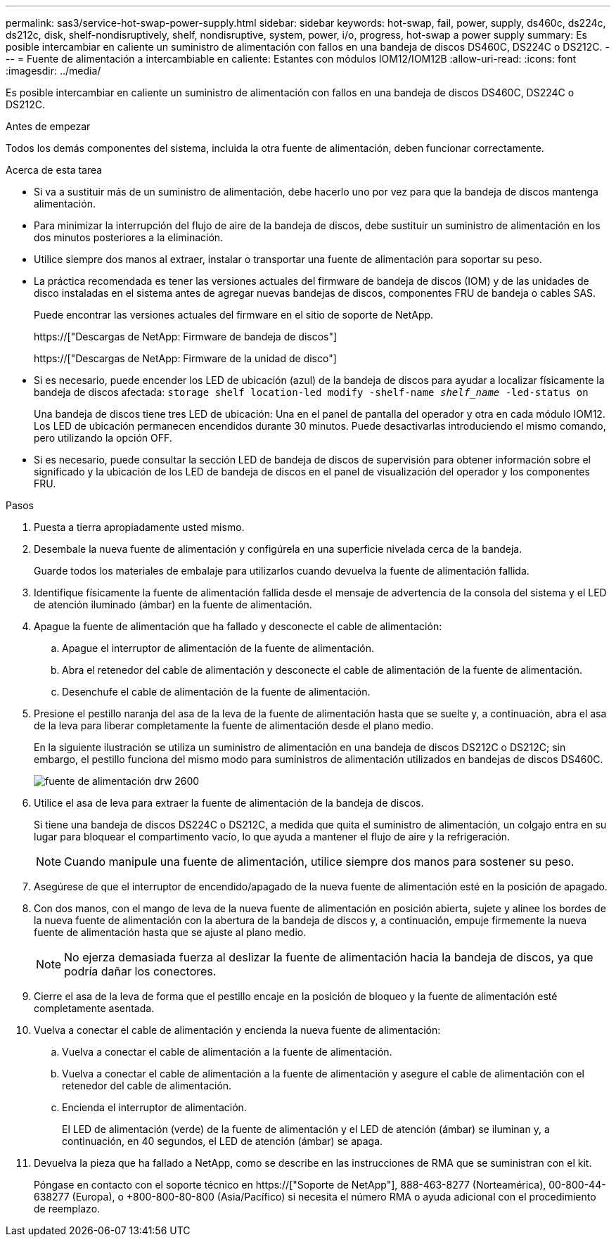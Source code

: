---
permalink: sas3/service-hot-swap-power-supply.html 
sidebar: sidebar 
keywords: hot-swap, fail, power, supply, ds460c, ds224c, ds212c, disk, shelf-nondisruptively, shelf, nondisruptive, system, power, i/o, progress, hot-swap a power supply 
summary: Es posible intercambiar en caliente un suministro de alimentación con fallos en una bandeja de discos DS460C, DS224C o DS212C. 
---
= Fuente de alimentación a intercambiable en caliente: Estantes con módulos IOM12/IOM12B
:allow-uri-read: 
:icons: font
:imagesdir: ../media/


[role="lead"]
Es posible intercambiar en caliente un suministro de alimentación con fallos en una bandeja de discos DS460C, DS224C o DS212C.

.Antes de empezar
Todos los demás componentes del sistema, incluida la otra fuente de alimentación, deben funcionar correctamente.

.Acerca de esta tarea
* Si va a sustituir más de un suministro de alimentación, debe hacerlo uno por vez para que la bandeja de discos mantenga alimentación.
* Para minimizar la interrupción del flujo de aire de la bandeja de discos, debe sustituir un suministro de alimentación en los dos minutos posteriores a la eliminación.
* Utilice siempre dos manos al extraer, instalar o transportar una fuente de alimentación para soportar su peso.
* La práctica recomendada es tener las versiones actuales del firmware de bandeja de discos (IOM) y de las unidades de disco instaladas en el sistema antes de agregar nuevas bandejas de discos, componentes FRU de bandeja o cables SAS.
+
Puede encontrar las versiones actuales del firmware en el sitio de soporte de NetApp.

+
https://["Descargas de NetApp: Firmware de bandeja de discos"]

+
https://["Descargas de NetApp: Firmware de la unidad de disco"]

* Si es necesario, puede encender los LED de ubicación (azul) de la bandeja de discos para ayudar a localizar físicamente la bandeja de discos afectada: `storage shelf location-led modify -shelf-name _shelf_name_ -led-status on`
+
Una bandeja de discos tiene tres LED de ubicación: Una en el panel de pantalla del operador y otra en cada módulo IOM12. Los LED de ubicación permanecen encendidos durante 30 minutos. Puede desactivarlas introduciendo el mismo comando, pero utilizando la opción OFF.

* Si es necesario, puede consultar la sección LED de bandeja de discos de supervisión para obtener información sobre el significado y la ubicación de los LED de bandeja de discos en el panel de visualización del operador y los componentes FRU.


.Pasos
. Puesta a tierra apropiadamente usted mismo.
. Desembale la nueva fuente de alimentación y configúrela en una superficie nivelada cerca de la bandeja.
+
Guarde todos los materiales de embalaje para utilizarlos cuando devuelva la fuente de alimentación fallida.

. Identifique físicamente la fuente de alimentación fallida desde el mensaje de advertencia de la consola del sistema y el LED de atención iluminado (ámbar) en la fuente de alimentación.
. Apague la fuente de alimentación que ha fallado y desconecte el cable de alimentación:
+
.. Apague el interruptor de alimentación de la fuente de alimentación.
.. Abra el retenedor del cable de alimentación y desconecte el cable de alimentación de la fuente de alimentación.
.. Desenchufe el cable de alimentación de la fuente de alimentación.


. Presione el pestillo naranja del asa de la leva de la fuente de alimentación hasta que se suelte y, a continuación, abra el asa de la leva para liberar completamente la fuente de alimentación desde el plano medio.
+
En la siguiente ilustración se utiliza un suministro de alimentación en una bandeja de discos DS212C o DS212C; sin embargo, el pestillo funciona del mismo modo para suministros de alimentación utilizados en bandejas de discos DS460C.

+
image::../media/drw_2600_psu.gif[fuente de alimentación drw 2600]

. Utilice el asa de leva para extraer la fuente de alimentación de la bandeja de discos.
+
Si tiene una bandeja de discos DS224C o DS212C, a medida que quita el suministro de alimentación, un colgajo entra en su lugar para bloquear el compartimento vacío, lo que ayuda a mantener el flujo de aire y la refrigeración.

+

NOTE: Cuando manipule una fuente de alimentación, utilice siempre dos manos para sostener su peso.

. Asegúrese de que el interruptor de encendido/apagado de la nueva fuente de alimentación esté en la posición de apagado.
. Con dos manos, con el mango de leva de la nueva fuente de alimentación en posición abierta, sujete y alinee los bordes de la nueva fuente de alimentación con la abertura de la bandeja de discos y, a continuación, empuje firmemente la nueva fuente de alimentación hasta que se ajuste al plano medio.
+

NOTE: No ejerza demasiada fuerza al deslizar la fuente de alimentación hacia la bandeja de discos, ya que podría dañar los conectores.

. Cierre el asa de la leva de forma que el pestillo encaje en la posición de bloqueo y la fuente de alimentación esté completamente asentada.
. Vuelva a conectar el cable de alimentación y encienda la nueva fuente de alimentación:
+
.. Vuelva a conectar el cable de alimentación a la fuente de alimentación.
.. Vuelva a conectar el cable de alimentación a la fuente de alimentación y asegure el cable de alimentación con el retenedor del cable de alimentación.
.. Encienda el interruptor de alimentación.
+
El LED de alimentación (verde) de la fuente de alimentación y el LED de atención (ámbar) se iluminan y, a continuación, en 40 segundos, el LED de atención (ámbar) se apaga.



. Devuelva la pieza que ha fallado a NetApp, como se describe en las instrucciones de RMA que se suministran con el kit.
+
Póngase en contacto con el soporte técnico en https://["Soporte de NetApp"], 888-463-8277 (Norteamérica), 00-800-44-638277 (Europa), o +800-800-80-800 (Asia/Pacífico) si necesita el número RMA o ayuda adicional con el procedimiento de reemplazo.


